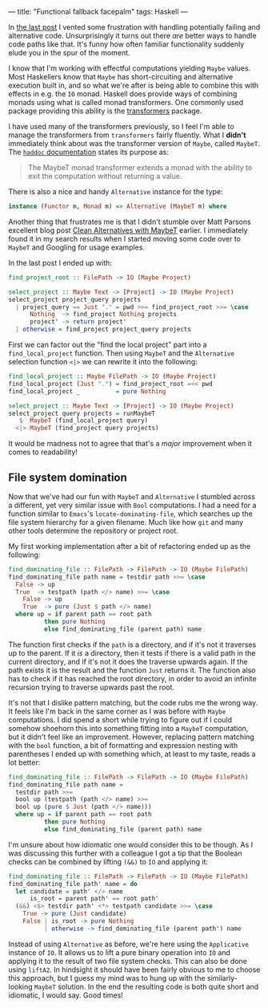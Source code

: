 ---
title: "Functional fallback facepalm"
tags: Haskell
---

In [[file:2019-11-03-fallback-fallout.org][the last post]] I vented some frustration with handling potentially failing and
alternative code. Unsurprisingly it turns out there /are/ better ways to handle
code paths like that. It's funny how often familiar functionality suddenly elude
you in the spur of the moment.

I know that I'm working with effectful computations yielding =Maybe= values.
Most Haskellers know that =Maybe= has short-circuiting and alternative execution
built in, and so what we're after is being able to combine this with effects in
e.g. the =IO= monad. Haskell does provide ways of combining monads using what is
called monad transformers. One commonly used package providing this ability is
the [[https://hackage.haskell.org/package/transformers][transformers]] package.

I have used many of the transformers previously, so I feel I'm able to manage
the transformers from =transformers= fairly fluently. What I *didn't*
immediately think about was the transformer version of =Maybe=, called =MaybeT=.
The [[https://hackage.haskell.org/package/transformers-0.5.6.2/docs/Control-Monad-Trans-Maybe.html][=haddoc= documentation]] states its purpose as:

#+BEGIN_QUOTE
The MaybeT monad transformer extends a monad with the ability to exit the
computation without returning a value.
#+END_QUOTE

There is also a nice and handy =Alternative= instance for the type:

#+BEGIN_SRC haskell :tangle no
instance (Functor m, Monad m) => Alternative (MaybeT m) where
#+END_SRC

Another thing that frustrates me is that I didn't stumble over Matt Parsons
excellent blog post [[https://www.parsonsmatt.org/2016/11/18/clean_alternatives_with_maybet.html][Clean Alternatives with MaybeT]] earlier. I immediately found
it in my search results when I started moving some code over to =MaybeT= and
Googling for usage examples.

In the last post I ended up with:

#+BEGIN_SRC haskell
find_project_root :: FilePath -> IO (Maybe Project)

select_project :: Maybe Text -> [Project] -> IO (Maybe Project)
select_project project_query projects
  | project_query == Just "." = pwd >>= find_project_root >>= \case
      Nothing  -> find_project Nothing projects
      project' -> return project'
  | otherwise = find_project project_query projects
#+END_SRC

First we can factor out the "find the local project" part into a
=find_local_project= function. Then using =MaybeT= and the =Alternative=
selection function =<|>= we can rewrite it into the following:

#+BEGIN_SRC haskell
find_local_project :: Maybe FilePath -> IO (Maybe Project)
find_local_project (Just ".") = find_project_root =<< pwd
find_local_project _          = pure Nothing

select_project :: Maybe Text -> [Project] -> IO (Maybe Project)
select_project query projects = runMaybeT
   $  MaybeT (find_local_project query)
  <|> MaybeT (find_project query projects)
#+END_SRC

It would be madness not to agree that that's a /major/ improvement when it comes
to readability!

** File system domination

Now that we've had our fun with =MaybeT= and =Alternative= I stumbled across a
different, yet very similar issue with =Bool= computations. I had a need for a
function similar to =Emacs='s =locate-dominating-file=, which searches up the
file system hierarchy for a given filename. Much like how =git= and many other
tools determine the repository or project root.

My first working implementation after a bit of refactoring ended up as the
following:

#+BEGIN_SRC haskell
find_dominating_file :: FilePath -> FilePath -> IO (Maybe FilePath)
find_dominating_file path name = testdir path >>= \case
  False -> up
  True  -> testpath (path </> name) >>= \case
    False -> up
    True  -> pure (Just $ path </> name)
  where up = if parent path == root path
          then pure Nothing
          else find_dominating_file (parent path) name
#+END_SRC

The function first checks if the =path= is a directory, and if it's not it
traverses up to the parent. If it /is/ a directory, then it tests if there is a
valid path in the current directory, and if it's not it does the traverse
upwards again. If the path exists it is the result and the function =Just=
returns it. The function also has to check if it has reached the root directory,
in order to avoid an infinite recursion trying to traverse upwards past the
root.

It's not that I dislike pattern matching, but the code rubs me the wrong way. It
feels like I'm back in the same corner as I was before with =Maybe=
computations. I did spend a short while trying to figure out if I could somehow
shoehorn this into something fitting into a =MaybeT= computation, but it didn't
feel like an improvement. However, replacing pattern matching with the =bool=
function, a bit of formatting and expression nesting with parentheses I ended up
with something which, at least to my taste, reads a lot better:

#+BEGIN_SRC haskell
find_dominating_file :: FilePath -> FilePath -> IO (Maybe FilePath)
find_dominating_file path name =
  testdir path >>=
  bool up (testpath (path </> name) >>=
  bool up (pure $ Just (path </> name)))
  where up = if parent path == root path
          then pure Nothing
          else find_dominating_file (parent path) name
#+END_SRC

I'm unsure about how idiomatic one would consider this to be though. As I was
discussing this further with a colleague I got a tip that the Boolean checks can
be combined by lifting =(&&)= to =IO= and applying it:

#+BEGIN_SRC haskell
find_dominating_file :: FilePath -> FilePath -> IO (Maybe FilePath)
find_dominating_file path' name = do
  let candidate = path' </> name
      is_root = parent path' == root path'
  (&&) <$> testdir path' <*> testpath candidate >>= \case
    True -> pure (Just candidate)
    False | is_root -> pure Nothing
          | otherwise -> find_dominating_file (parent path') name
#+END_SRC

Instead of using =Alternative= as before, we're here using the =Applicative=
instance of =IO=. It allows us to lift a pure binary operation into =IO= and
applying it to the result of two file system checks. This can also be done using
=liftA2=. In hindsight it should have been fairly obvious to me to choose this
approach, but I guess my mind was to hung up with the similarly-looking =MaybeT=
solution. In the end the resulting code is both quite short and idiomatic, I
would say. Good times!
